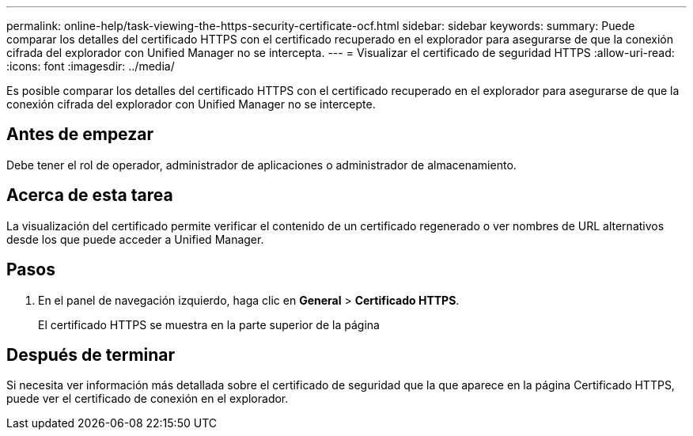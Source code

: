 ---
permalink: online-help/task-viewing-the-https-security-certificate-ocf.html 
sidebar: sidebar 
keywords:  
summary: Puede comparar los detalles del certificado HTTPS con el certificado recuperado en el explorador para asegurarse de que la conexión cifrada del explorador con Unified Manager no se intercepta. 
---
= Visualizar el certificado de seguridad HTTPS
:allow-uri-read: 
:icons: font
:imagesdir: ../media/


[role="lead"]
Es posible comparar los detalles del certificado HTTPS con el certificado recuperado en el explorador para asegurarse de que la conexión cifrada del explorador con Unified Manager no se intercepte.



== Antes de empezar

Debe tener el rol de operador, administrador de aplicaciones o administrador de almacenamiento.



== Acerca de esta tarea

La visualización del certificado permite verificar el contenido de un certificado regenerado o ver nombres de URL alternativos desde los que puede acceder a Unified Manager.



== Pasos

. En el panel de navegación izquierdo, haga clic en *General* > *Certificado HTTPS*.
+
El certificado HTTPS se muestra en la parte superior de la página





== Después de terminar

Si necesita ver información más detallada sobre el certificado de seguridad que la que aparece en la página Certificado HTTPS, puede ver el certificado de conexión en el explorador.
